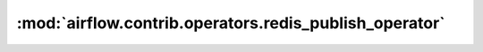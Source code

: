:mod:`airflow.contrib.operators.redis_publish_operator`
=======================================================

.. py:module:: airflow.contrib.operators.redis_publish_operator

.. autoapi-nested-parse::

   This module is deprecated. Please use `airflow.providers.redis.operators.redis_publish`.




